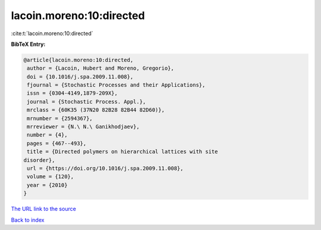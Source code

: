 lacoin.moreno:10:directed
=========================

:cite:t:`lacoin.moreno:10:directed`

**BibTeX Entry:**

.. code-block:: bibtex

   @article{lacoin.moreno:10:directed,
    author = {Lacoin, Hubert and Moreno, Gregorio},
    doi = {10.1016/j.spa.2009.11.008},
    fjournal = {Stochastic Processes and their Applications},
    issn = {0304-4149,1879-209X},
    journal = {Stochastic Process. Appl.},
    mrclass = {60K35 (37N20 82B28 82B44 82D60)},
    mrnumber = {2594367},
    mrreviewer = {N.\ N.\ Ganikhodjaev},
    number = {4},
    pages = {467--493},
    title = {Directed polymers on hierarchical lattices with site
   disorder},
    url = {https://doi.org/10.1016/j.spa.2009.11.008},
    volume = {120},
    year = {2010}
   }

`The URL link to the source <ttps://doi.org/10.1016/j.spa.2009.11.008}>`__


`Back to index <../By-Cite-Keys.html>`__

